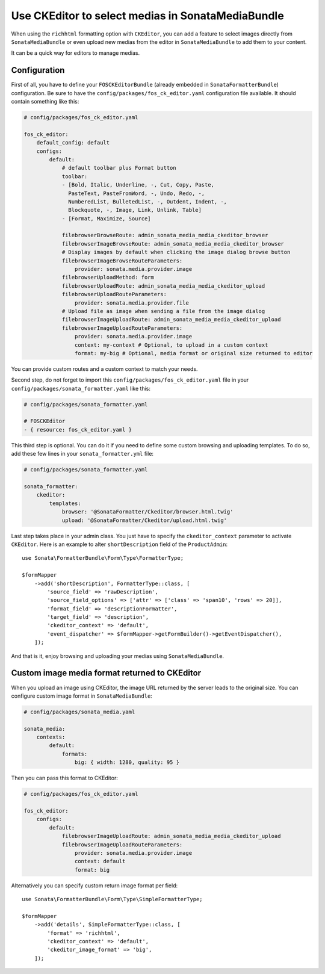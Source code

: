 .. index::
    single: Media; MediaBundle
    double: CKEditor; Configuration

Use CKEditor to select medias in SonataMediaBundle
==================================================

When using the ``richhtml`` formatting option with ``CKEditor``, you can
add a feature to select images directly from ``SonataMediaBundle`` or
even upload new medias from the editor in ``SonataMediaBundle`` to add
them to your content.

It can be a quick way for editors to manage medias.

Configuration
-------------

First of all, you have to define your ``FOSCKEditorBundle`` (already
embedded in ``SonataFormatterBundle``) configuration.  Be sure to have
the ``config/packages/fos_ck_editor.yaml`` configuration file available.
It should contain something like this:

.. code-block:: yaml

    # config/packages/fos_ck_editor.yaml

    fos_ck_editor:
        default_config: default
        configs:
            default:
                # default toolbar plus Format button
                toolbar:
                - [Bold, Italic, Underline, -, Cut, Copy, Paste,
                  PasteText, PasteFromWord, -, Undo, Redo, -,
                  NumberedList, BulletedList, -, Outdent, Indent, -,
                  Blockquote, -, Image, Link, Unlink, Table]
                - [Format, Maximize, Source]

                filebrowserBrowseRoute: admin_sonata_media_media_ckeditor_browser
                filebrowserImageBrowseRoute: admin_sonata_media_media_ckeditor_browser
                # Display images by default when clicking the image dialog browse button
                filebrowserImageBrowseRouteParameters:
                    provider: sonata.media.provider.image
                filebrowserUploadMethod: form
                filebrowserUploadRoute: admin_sonata_media_media_ckeditor_upload
                filebrowserUploadRouteParameters:
                    provider: sonata.media.provider.file
                # Upload file as image when sending a file from the image dialog
                filebrowserImageUploadRoute: admin_sonata_media_media_ckeditor_upload
                filebrowserImageUploadRouteParameters:
                    provider: sonata.media.provider.image
                    context: my-context # Optional, to upload in a custom context
                    format: my-big # Optional, media format or original size returned to editor

You can provide custom routes and a custom context to match your needs.

Second step, do not forget to import this ``config/packages/fos_ck_editor.yaml`` file
in your ``config/packages/sonata_formatter.yaml`` like this:

.. code-block:: yaml

  # config/packages/sonata_formatter.yaml

  # FOSCKEditor
  - { resource: fos_ck_editor.yaml }

This third step is optional. You can do it if you need to define some
custom browsing and uploading templates. To do so, add these few lines
in your ``sonata_formatter.yml`` file:

.. code-block:: yaml

  # config/packages/sonata_formatter.yaml

  sonata_formatter:
      ckeditor:
          templates:
              browser: '@SonataFormatter/Ckeditor/browser.html.twig'
              upload: '@SonataFormatter/Ckeditor/upload.html.twig'

Last step takes place in your admin class. You just have to specify the
``ckeditor_context`` parameter to activate ``CKEditor``.
Here is an example to alter ``shortDescription`` field of the
``ProductAdmin``::

    use Sonata\FormatterBundle\Form\Type\FormatterType;

    $formMapper
        ->add('shortDescription', FormatterType::class, [
            'source_field' => 'rawDescription',
            'source_field_options' => ['attr' => ['class' => 'span10', 'rows' => 20]],
            'format_field' => 'descriptionFormatter',
            'target_field' => 'description',
            'ckeditor_context' => 'default',
            'event_dispatcher' => $formMapper->getFormBuilder()->getEventDispatcher(),
        ]);

And that is it, enjoy browsing and uploading your medias using
``SonataMediaBundle``.

Custom image media format returned to CKEditor
----------------------------------------------

When you upload an image using CKEditor, the image URL returned by the
server leads to the original size. You can configure custom image format
in ``SonataMediaBundle``:

.. code-block:: yaml

    # config/packages/sonata_media.yaml

    sonata_media:
        contexts:
            default:
                formats:
                    big: { width: 1280, quality: 95 }

Then you can pass this format to CKEditor:

.. code-block:: yaml

    # config/packages/fos_ck_editor.yaml

    fos_ck_editor:
        configs:
            default:
                filebrowserImageUploadRoute: admin_sonata_media_media_ckeditor_upload
                filebrowserImageUploadRouteParameters:
                    provider: sonata.media.provider.image
                    context: default
                    format: big

Alternatively you can specify custom return image format per field::

    use Sonata\FormatterBundle\Form\Type\SimpleFormatterType;

    $formMapper
        ->add('details', SimpleFormatterType::class, [
            'format' => 'richhtml',
            'ckeditor_context' => 'default',
            'ckeditor_image_format' => 'big',
        ]);
